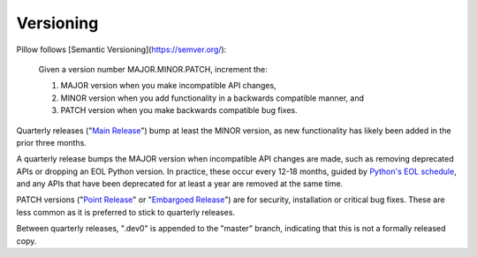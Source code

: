 .. _versioning:

Versioning
==========

Pillow follows [Semantic Versioning](https://semver.org/):

    Given a version number MAJOR.MINOR.PATCH, increment the:

    1. MAJOR version when you make incompatible API changes,
    2. MINOR version when you add functionality in a backwards compatible manner, and
    3. PATCH version when you make backwards compatible bug fixes.

Quarterly releases ("`Main Release <https://github.com/python-pillow/Pillow/blob/master/RELEASING.md#main-release>`_")
bump at least the MINOR version, as new functionality has likely been added in the
prior three months.

A quarterly release bumps the MAJOR version when incompatible API changes are
made, such as removing deprecated APIs or dropping an EOL Python version. In practice,
these occur every 12-18 months, guided by
`Python's EOL schedule <https://devguide.python.org/#status-of-python-branches>`_, and
any APIs that have been deprecated for at least a year are removed at the same time.

PATCH versions ("`Point Release <https://github.com/python-pillow/Pillow/blob/master/RELEASING.md#point-release>`_"
or "`Embargoed Release <https://github.com/python-pillow/Pillow/blob/master/RELEASING.md#embargoed-release>`_")
are for security, installation or critical bug fixes. These are less common as it is
preferred to stick to quarterly releases.

Between quarterly releases, ".dev0" is appended to the "master" branch, indicating that
this is not a formally released copy.
